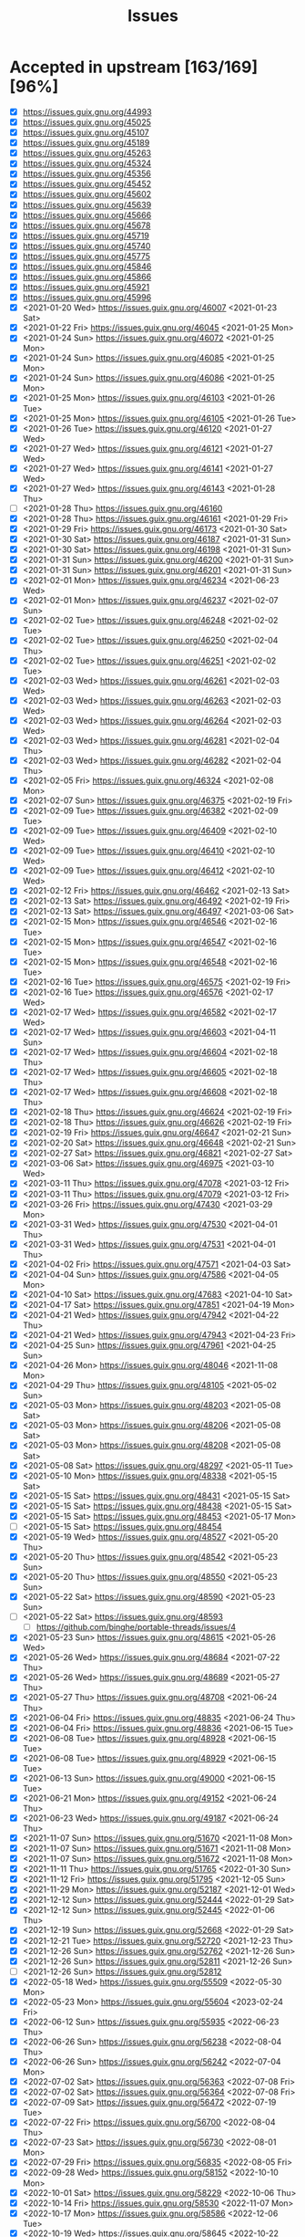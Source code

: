 #+TITLE: Issues

* Accepted in upstream [163/169][96%]
- [X] https://issues.guix.gnu.org/44993
- [X] https://issues.guix.gnu.org/45025
- [X] https://issues.guix.gnu.org/45107
- [X] https://issues.guix.gnu.org/45189
- [X] https://issues.guix.gnu.org/45263
- [X] https://issues.guix.gnu.org/45324
- [X] https://issues.guix.gnu.org/45356
- [X] https://issues.guix.gnu.org/45452
- [X] https://issues.guix.gnu.org/45602
- [X] https://issues.guix.gnu.org/45639
- [X] https://issues.guix.gnu.org/45666
- [X] https://issues.guix.gnu.org/45678
- [X] https://issues.guix.gnu.org/45719
- [X] https://issues.guix.gnu.org/45740
- [X] https://issues.guix.gnu.org/45775
- [X] https://issues.guix.gnu.org/45846
- [X] https://issues.guix.gnu.org/45866
- [X] https://issues.guix.gnu.org/45921
- [X] https://issues.guix.gnu.org/45996
- [X] <2021-01-20 Wed> https://issues.guix.gnu.org/46007 <2021-01-23 Sat>
- [X] <2021-01-22 Fri> https://issues.guix.gnu.org/46045 <2021-01-25 Mon>
- [X] <2021-01-24 Sun> https://issues.guix.gnu.org/46072 <2021-01-25 Mon>
- [X] <2021-01-24 Sun> https://issues.guix.gnu.org/46085 <2021-01-25 Mon>
- [X] <2021-01-24 Sun> https://issues.guix.gnu.org/46086 <2021-01-25 Mon>
- [X] <2021-01-25 Mon> https://issues.guix.gnu.org/46103 <2021-01-26 Tue>
- [X] <2021-01-25 Mon> https://issues.guix.gnu.org/46105 <2021-01-26 Tue>
- [X] <2021-01-26 Tue> https://issues.guix.gnu.org/46120 <2021-01-27 Wed>
- [X] <2021-01-27 Wed> https://issues.guix.gnu.org/46121 <2021-01-27 Wed>
- [X] <2021-01-27 Wed> https://issues.guix.gnu.org/46141 <2021-01-27 Wed>
- [X] <2021-01-27 Wed> https://issues.guix.gnu.org/46143 <2021-01-28 Thu>
- [ ] <2021-01-28 Thu> https://issues.guix.gnu.org/46160
- [X] <2021-01-28 Thu> https://issues.guix.gnu.org/46161 <2021-01-29 Fri>
- [X] <2021-01-29 Fri> https://issues.guix.gnu.org/46173 <2021-01-30 Sat>
- [X] <2021-01-30 Sat> https://issues.guix.gnu.org/46187 <2021-01-31 Sun>
- [X] <2021-01-30 Sat> https://issues.guix.gnu.org/46198 <2021-01-31 Sun>
- [X] <2021-01-31 Sun> https://issues.guix.gnu.org/46200 <2021-01-31 Sun>
- [X] <2021-01-31 Sun> https://issues.guix.gnu.org/46201 <2021-01-31 Sun>
- [X] <2021-02-01 Mon> https://issues.guix.gnu.org/46234 <2021-06-23 Wed>
- [X] <2021-02-01 Mon> https://issues.guix.gnu.org/46237 <2021-02-07 Sun>
- [X] <2021-02-02 Tue> https://issues.guix.gnu.org/46248 <2021-02-02 Tue>
- [X] <2021-02-02 Tue> https://issues.guix.gnu.org/46250 <2021-02-04 Thu>
- [X] <2021-02-02 Tue> https://issues.guix.gnu.org/46251 <2021-02-02 Tue>
- [X] <2021-02-03 Wed> https://issues.guix.gnu.org/46261 <2021-02-03 Wed>
- [X] <2021-02-03 Wed> https://issues.guix.gnu.org/46263 <2021-02-03 Wed>
- [X] <2021-02-03 Wed> https://issues.guix.gnu.org/46264 <2021-02-03 Wed>
- [X] <2021-02-03 Wed> https://issues.guix.gnu.org/46281 <2021-02-04 Thu>
- [X] <2021-02-03 Wed> https://issues.guix.gnu.org/46282 <2021-02-04 Thu>
- [X] <2021-02-05 Fri> https://issues.guix.gnu.org/46324 <2021-02-08 Mon>
- [X] <2021-02-07 Sun> https://issues.guix.gnu.org/46375 <2021-02-19 Fri>
- [X] <2021-02-09 Tue> https://issues.guix.gnu.org/46382 <2021-02-09 Tue>
- [X] <2021-02-09 Tue> https://issues.guix.gnu.org/46409 <2021-02-10 Wed>
- [X] <2021-02-09 Tue> https://issues.guix.gnu.org/46410 <2021-02-10 Wed>
- [X] <2021-02-09 Tue> https://issues.guix.gnu.org/46412 <2021-02-10 Wed>
- [X] <2021-02-12 Fri> https://issues.guix.gnu.org/46462 <2021-02-13 Sat>
- [X] <2021-02-13 Sat> https://issues.guix.gnu.org/46492 <2021-02-19 Fri>
- [X] <2021-02-13 Sat> https://issues.guix.gnu.org/46497 <2021-03-06 Sat>
- [X] <2021-02-15 Mon> https://issues.guix.gnu.org/46546 <2021-02-16 Tue>
- [X] <2021-02-15 Mon> https://issues.guix.gnu.org/46547 <2021-02-16 Tue>
- [X] <2021-02-15 Mon> https://issues.guix.gnu.org/46548 <2021-02-16 Tue>
- [X] <2021-02-16 Tue> https://issues.guix.gnu.org/46575 <2021-02-19 Fri>
- [X] <2021-02-16 Tue> https://issues.guix.gnu.org/46576 <2021-02-17 Wed>
- [X] <2021-02-17 Wed> https://issues.guix.gnu.org/46582 <2021-02-17 Wed>
- [X] <2021-02-17 Wed> https://issues.guix.gnu.org/46603 <2021-04-11 Sun>
- [X] <2021-02-17 Wed> https://issues.guix.gnu.org/46604 <2021-02-18 Thu>
- [X] <2021-02-17 Wed> https://issues.guix.gnu.org/46605 <2021-02-18 Thu>
- [X] <2021-02-17 Wed> https://issues.guix.gnu.org/46608 <2021-02-18 Thu>
- [X] <2021-02-18 Thu> https://issues.guix.gnu.org/46624 <2021-02-19 Fri>
- [X] <2021-02-18 Thu> https://issues.guix.gnu.org/46626 <2021-02-19 Fri>
- [X] <2021-02-19 Fri> https://issues.guix.gnu.org/46647 <2021-02-21 Sun>
- [X] <2021-02-20 Sat> https://issues.guix.gnu.org/46648 <2021-02-21 Sun>
- [X] <2021-02-27 Sat> https://issues.guix.gnu.org/46821 <2021-02-27 Sat>
- [X] <2021-03-06 Sat> https://issues.guix.gnu.org/46975 <2021-03-10 Wed>
- [X] <2021-03-11 Thu> https://issues.guix.gnu.org/47078 <2021-03-12 Fri>
- [X] <2021-03-11 Thu> https://issues.guix.gnu.org/47079 <2021-03-12 Fri>
- [X] <2021-03-26 Fri> https://issues.guix.gnu.org/47430 <2021-03-29 Mon>
- [X] <2021-03-31 Wed> https://issues.guix.gnu.org/47530 <2021-04-01 Thu>
- [X] <2021-03-31 Wed> https://issues.guix.gnu.org/47531 <2021-04-01 Thu>
- [X] <2021-04-02 Fri> https://issues.guix.gnu.org/47571 <2021-04-03 Sat>
- [X] <2021-04-04 Sun> https://issues.guix.gnu.org/47586 <2021-04-05 Mon>
- [X] <2021-04-10 Sat> https://issues.guix.gnu.org/47683 <2021-04-10 Sat>
- [X] <2021-04-17 Sat> https://issues.guix.gnu.org/47851 <2021-04-19 Mon>
- [X] <2021-04-21 Wed> https://issues.guix.gnu.org/47942 <2021-04-22 Thu>
- [X] <2021-04-21 Wed> https://issues.guix.gnu.org/47943 <2021-04-23 Fri>
- [X] <2021-04-25 Sun> https://issues.guix.gnu.org/47961 <2021-04-25 Sun>
- [X] <2021-04-26 Mon> https://issues.guix.gnu.org/48046 <2021-11-08 Mon>
- [X] <2021-04-29 Thu> https://issues.guix.gnu.org/48105 <2021-05-02 Sun>
- [X] <2021-05-03 Mon> https://issues.guix.gnu.org/48203 <2021-05-08 Sat>
- [X] <2021-05-03 Mon> https://issues.guix.gnu.org/48206 <2021-05-08 Sat>
- [X] <2021-05-03 Mon> https://issues.guix.gnu.org/48208 <2021-05-08 Sat>
- [X] <2021-05-08 Sat> https://issues.guix.gnu.org/48297 <2021-05-11 Tue>
- [X] <2021-05-10 Mon> https://issues.guix.gnu.org/48338 <2021-05-15 Sat>
- [X] <2021-05-15 Sat> https://issues.guix.gnu.org/48431 <2021-05-15 Sat>
- [X] <2021-05-15 Sat> https://issues.guix.gnu.org/48438 <2021-05-15 Sat>
- [X] <2021-05-15 Sat> https://issues.guix.gnu.org/48453 <2021-05-17 Mon>
- [ ] <2021-05-15 Sat> https://issues.guix.gnu.org/48454
- [X] <2021-05-19 Wed> https://issues.guix.gnu.org/48527 <2021-05-20 Thu>
- [X] <2021-05-20 Thu> https://issues.guix.gnu.org/48542 <2021-05-23 Sun>
- [X] <2021-05-20 Thu> https://issues.guix.gnu.org/48550 <2021-05-23 Sun>
- [X] <2021-05-22 Sat> https://issues.guix.gnu.org/48590 <2021-05-23 Sun>
- [ ] <2021-05-22 Sat> https://issues.guix.gnu.org/48593
  - [ ] https://github.com/binghe/portable-threads/issues/4
- [X] <2021-05-23 Sun> https://issues.guix.gnu.org/48615 <2021-05-26 Wed>
- [X] <2021-05-26 Wed> https://issues.guix.gnu.org/48684 <2021-07-22 Thu>
- [X] <2021-05-26 Wed> https://issues.guix.gnu.org/48689 <2021-05-27 Thu>
- [X] <2021-05-27 Thu> https://issues.guix.gnu.org/48708 <2021-06-24 Thu>
- [X] <2021-06-04 Fri> https://issues.guix.gnu.org/48835 <2021-06-24 Thu>
- [X] <2021-06-04 Fri> https://issues.guix.gnu.org/48836 <2021-06-15 Tue>
- [X] <2021-06-08 Tue> https://issues.guix.gnu.org/48928 <2021-06-15 Tue>
- [X] <2021-06-08 Tue> https://issues.guix.gnu.org/48929 <2021-06-15 Tue>
- [X] <2021-06-13 Sun> https://issues.guix.gnu.org/49000 <2021-06-15 Tue>
- [X] <2021-06-21 Mon> https://issues.guix.gnu.org/49152 <2021-06-24 Thu>
- [X] <2021-06-23 Wed> https://issues.guix.gnu.org/49187 <2021-06-24 Thu>
- [X] <2021-11-07 Sun> https://issues.guix.gnu.org/51670 <2021-11-08 Mon>
- [X] <2021-11-07 Sun> https://issues.guix.gnu.org/51671 <2021-11-08 Mon>
- [X] <2021-11-07 Sun> https://issues.guix.gnu.org/51672 <2021-11-08 Mon>
- [X] <2021-11-11 Thu> https://issues.guix.gnu.org/51765 <2022-01-30 Sun>
- [X] <2021-11-12 Fri> https://issues.guix.gnu.org/51795 <2021-12-05 Sun>
- [X] <2021-11-29 Mon> https://issues.guix.gnu.org/52187 <2021-12-01 Wed>
- [X] <2021-12-12 Sun> https://issues.guix.gnu.org/52444 <2022-01-29 Sat>
- [X] <2021-12-12 Sun> https://issues.guix.gnu.org/52445 <2022-01-06 Thu>
- [X] <2021-12-19 Sun> https://issues.guix.gnu.org/52668 <2022-01-29 Sat>
- [X] <2021-12-21 Tue> https://issues.guix.gnu.org/52720 <2021-12-23 Thu>
- [X] <2021-12-26 Sun> https://issues.guix.gnu.org/52762 <2021-12-26 Sun>
- [X] <2021-12-26 Sun> https://issues.guix.gnu.org/52811 <2021-12-26 Sun>
- [ ] <2021-12-26 Sun> https://issues.guix.gnu.org/52812
- [X] <2022-05-18 Wed> https://issues.guix.gnu.org/55509 <2022-05-30 Mon>
- [X] <2022-05-23 Mon> https://issues.guix.gnu.org/55604 <2023-02-24 Fri>
- [X] <2022-06-12 Sun> https://issues.guix.gnu.org/55935 <2022-06-23 Thu>
- [X] <2022-06-26 Sun> https://issues.guix.gnu.org/56238 <2022-08-04 Thu>
- [X] <2022-06-26 Sun> https://issues.guix.gnu.org/56242 <2022-07-04 Mon>
- [X] <2022-07-02 Sat> https://issues.guix.gnu.org/56363 <2022-07-08 Fri>
- [X] <2022-07-02 Sat> https://issues.guix.gnu.org/56364 <2022-07-08 Fri>
- [X] <2022-07-09 Sat> https://issues.guix.gnu.org/56472 <2022-07-19 Tue>
- [X] <2022-07-22 Fri> https://issues.guix.gnu.org/56700 <2022-08-04 Thu>
- [X] <2022-07-23 Sat> https://issues.guix.gnu.org/56730 <2022-08-01 Mon>
- [X] <2022-07-29 Fri> https://issues.guix.gnu.org/56835 <2022-08-05 Fri>
- [X] <2022-09-28 Wed> https://issues.guix.gnu.org/58152 <2022-10-10 Mon>
- [X] <2022-10-01 Sat> https://issues.guix.gnu.org/58229 <2022-10-06 Thu>
- [X] <2022-10-14 Fri> https://issues.guix.gnu.org/58530 <2022-11-07 Mon>
- [X] <2022-10-17 Mon> https://issues.guix.gnu.org/58586 <2022-12-06 Tue>
- [X] <2022-10-19 Wed> https://issues.guix.gnu.org/58645 <2022-10-22 Sat>
- [X] <2022-10-30 Sun> https://issues.guix.gnu.org/58907 <2022-11-14 Mon>
- [ ] <2022-11-01 Tue> https://issues.guix.gnu.org/58952
  License check
  - [ ] https://github.com/mayanklahiri/easyexif/issues/43
  - [ ] https://github.com/cnr-isti-vclab/vcglib/issues/206
- [X] <2022-11-01 Tue> https://issues.guix.gnu.org/58953 <2022-11-03 Thu>
- [X] <2022-11-04 Fri> https://issues.guix.gnu.org/59025 <2022-11-05 Sat>
- [X] <2022-11-04 Fri> https://issues.guix.gnu.org/59030 <2022-11-06 Sun>
- [X] <2022-11-07 Mon> https://issues.guix.gnu.org/59113 <2022-11-21 Mon>
  Builds only on x86_64
  - https://github.com/brandon-rhodes/python-sgp4/issues/107
- [X] <2022-11-09 Wed> https://issues.guix.gnu.org/59155 <2022-11-15 Tue>
- [X] <2022-11-09 Wed> https://issues.guix.gnu.org/59156 <2022-11-15 Tue>
- [X] <2022-11-12 Sat> https://issues.guix.gnu.org/59230 <2022-11-15 Tue>
  - https://github.com/Shirakumo/radiance/issues/56
- [X] <2022-11-12 Sat> https://issues.guix.gnu.org/59231 <2022-11-15 Tue>
- [X] <2022-11-16 Wed> https://issues.guix.gnu.org/59323 <2022-12-01 Thu>
  Fails on aarch64-linux
  - https://github.com/rwesson/ALFA/issues/29
- [ ] <2022-11-17 Thu> https://issues.guix.gnu.org/59335
  Waiting for LTS 22.12.1 release of Sanic
  https://sanic.dev/en/guide/release-notes/v22.9.html#introduction.
- [X] <2022-11-17 Thu> https://issues.guix.gnu.org/59344 <2022-11-19 Sat>
- [X] <2022-11-19 Sat> https://issues.guix.gnu.org/59391 <2022-11-20 Sun>
- [X] <2022-11-20 Sun> https://issues.guix.gnu.org/59419 <2022-11-21 Mon>
- [X] <2022-11-22 Tue> https://issues.guix.gnu.org/59494 <2022-11-23 Wed>
- [X] <2022-11-24 Thu> https://issues.guix.gnu.org/59542 <2022-11-25 Fri>
- [X] <2022-12-08 Thu> https://issues.guix.gnu.org/59891 <2022-12-09 Fri>
- [X] <2022-12-08 Thu> https://issues.guix.gnu.org/59892 <2023-01-16 Mon>
- [X] <2023-01-06 Fri> https://issues.guix.gnu.org/60611 <2023-02-01 Wed>
- [X] <2023-01-13 Fri> https://issues.guix.gnu.org/60790 <2023-01-17 Tue>
- [X] <2023-01-13 Fri> https://issues.guix.gnu.org/60793 <2023-02-07 Tue>
- [X] <2023-02-11 Sat> https://issues.guix.gnu.org/61439 <2023-02-15 Wed>
- [X] <2023-02-19 Sun> https://issues.guix.gnu.org/61611 <2023-03-03 Fri>
- [X] <2023-02-21 Tue> https://issues.guix.gnu.org/61674 <2023-03-06 Mon>
- [X] <2023-02-24 Fri> https://issues.guix.gnu.org/61772 <2023-02-27 Mon>
- [X] <2023-03-06 Mon> https://issues.guix.gnu.org/62017 <2023-03-06 Mon>
- [X] <2023-03-08 Wed> https://issues.guix.gnu.org/62061 <2023-03-16 Thu>
- [X] <2023-03-14 Tue> https://issues.guix.gnu.org/62195 <2023-03-16 Thu>

* Package updates [17/18][94%]
- [ ] <2023-03-17 Fri> https://issues.guix.gnu.org/62247
- [X] <2023-03-15 Wed> https://issues.guix.gnu.org/62212 <2023-03-15 Wed>
- [X] <2023-02-28 Tue> https://issues.guix.gnu.org/61878 <2023-03-14 Tue>
- [X] <2023-02-12 Sun> https://issues.guix.gnu.org/61464 <2023-02-20 Mon>
- [X] <2023-02-08 Wed> https://issues.guix.gnu.org/61357 <2023-02-20 Mon>
- [X] <2023-01-22 Sun> https://issues.guix.gnu.org/61012 <2023-01-27 Fri>
- [X] <2023-01-19 Thu> https://issues.guix.gnu.org/60944 <2023-02-15 Wed>
  - [X] https://github.com/McParen/croatoan/issues/49
- [X] <2022-12-11 Sun> https://issues.guix.gnu.org/59978 <2023-01-06 Fri>
- [X] <2022-12-07 Wed> https://issues.guix.gnu.org/59890 <2022-12-09 Fri>
- [X] <2022-12-05 Mon> https://issues.guix.gnu.org/59848 <2023-01-08 Sun>
- [X] <2022-12-05 Mon> https://issues.guix.gnu.org/59847 <2022-12-13 Tue>
- [X] <2022-12-03 Sat> https://issues.guix.gnu.org/59808 <2022-12-13 Tue>
- [X] <2022-11-29 Tue> https://issues.guix.gnu.org/59697 <2022-12-06 Tue>
- [X] <2022-11-28 Mon> https://issues.guix.gnu.org/59665 <2022-12-05 Mon>
- [X] <2022-11-22 Tue> https://issues.guix.gnu.org/59496 <2022-11-23 Wed>
- [X] <2022-05-20 Fri> https://issues.guix.gnu.org/55548 <2022-05-21 Sat>
- [X] <2021-05-17 Mon> https://issues.guix.gnu.org/48485 <2021-05-18 Tue>
- [X] <2021-05-15 Sat> https://issues.guix.gnu.org/48451 <2021-05-17 Mon>

* Never implemented [0/4]
- [ ] <2022-05-20 Fri> https://issues.guix.gnu.org/55546
   It's accepted but not reported as having bundled jQuery.
- [ ] <2021-05-18 Tue> https://issues.guix.gnu.org/46333
  Not resolved issue with Jupiter Notebook for Common List it seems to me abandoned.
- [ ] <2021-04-19 Mon> https://issues.guix.gnu.org/47901
  It's just a draft of Quicklisp import written in Bash, I'm not sure it will be ever merge.
- [ ] <2021-03-15 Mon> https://issues.guix.gnu.org/47179
  Upstream of org-roam-server is not supported and org-roam v2 started using org-roam-ui

